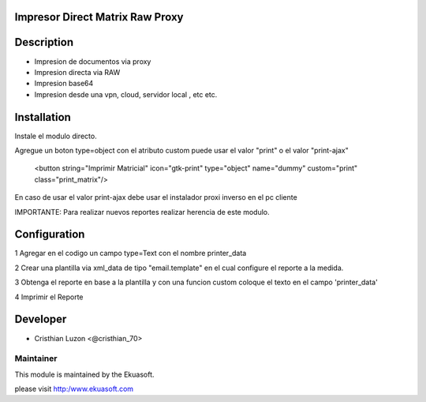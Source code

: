 .. image:: https://img.shields.io/badge/licence-AGPL--3-blue.svg
    :alt: License: AGPL-3

Impresor Direct Matrix Raw Proxy
===================================


Description
===========

* Impresion de documentos via proxy

* Impresion directa via RAW

* Impresion base64

* Impresion desde una vpn, cloud, servidor local , etc etc.

Installation
============

Instale el modulo directo.

Agregue un boton type=object con el atributo custom puede usar el valor "print" o el valor "print-ajax"

    <button string="Imprimir Matricial" icon="gtk-print" type="object" name="dummy" custom="print" class="print_matrix"/>

En caso de usar el valor print-ajax debe usar el instalador proxi inverso en el pc cliente

IMPORTANTE:
Para realizar nuevos reportes realizar herencia de este modulo.

Configuration
=============
1 Agregar en el codigo un campo type=Text con el nombre printer_data

2 Crear una plantilla via xml_data de tipo "email.template" en el cual configure el reporte a la medida.

3 Obtenga el reporte en base a la plantilla y con una funcion custom coloque el texto en el campo 'printer_data'

4 Imprimir el Reporte





Developer
=========


* Cristhian Luzon <@cristhian_70>


Maintainer
----------


This module is maintained by the Ekuasoft.

please visit http:/www.ekuasoft.com


